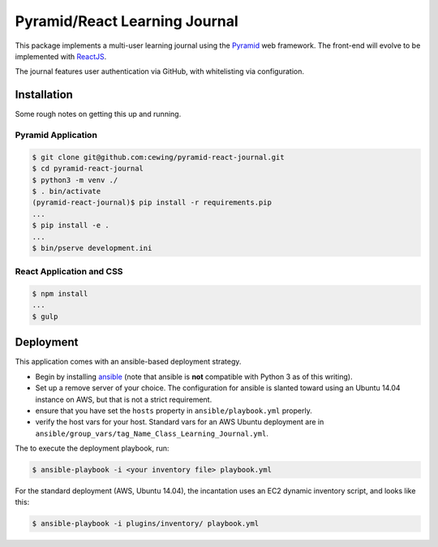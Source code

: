 ******************************
Pyramid/React Learning Journal
******************************

This package implements a multi-user learning journal using the `Pyramid <http://docs.pylonsproject.org/en/latest/docs/pyramid.html>`_ web framework.
The front-end will evolve to be implemented with `ReactJS <https://facebook.github.io/react/>`_.

The journal features user authentication via GitHub, with whitelisting via configuration.

Installation
============

Some rough notes on getting this up and running.

Pyramid Application
-------------------

.. code-block:: bash

    $ git clone git@github.com:cewing/pyramid-react-journal.git
    $ cd pyramid-react-journal
    $ python3 -m venv ./
    $ . bin/activate
    (pyramid-react-journal)$ pip install -r requirements.pip
    ...
    $ pip install -e .
    ...
    $ bin/pserve development.ini

React Application and CSS
-------------------------

.. code-block:: bash

    $ npm install
    ...
    $ gulp

Deployment
==========

This application comes with an ansible-based deployment strategy.

* Begin by installing `ansible <https://www.ansible.com/>`_ (note that ansible is **not** compatible with Python 3 as of this writing).
* Set up a remove server of your choice.  The configuration for ansible is slanted toward using an Ubuntu 14.04 instance on AWS, but that is not a strict requirement.
* ensure that you have set the ``hosts`` property in ``ansible/playbook.yml`` properly.
* verify the host vars for your host. Standard vars for an AWS Ubuntu deployment are in ``ansible/group_vars/tag_Name_Class_Learning_Journal.yml``.

The to execute the deployment playbook, run:

.. code-block:: bash

    $ ansible-playbook -i <your inventory file> playbook.yml

For the standard deployment (AWS, Ubuntu 14.04), the incantation uses an EC2 dynamic inventory script, and looks like this:

.. code-block:: bash

    $ ansible-playbook -i plugins/inventory/ playbook.yml
